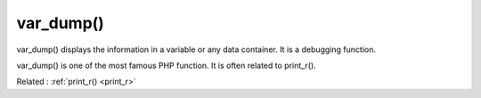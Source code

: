 .. _var_dump:

var_dump()
----------

var_dump() displays the information in a variable or any data container. It is a debugging function.

var_dump() is one of the most famous PHP function. It is often related to print_r(). 

Related : :ref:`print_r() <print_r>`
